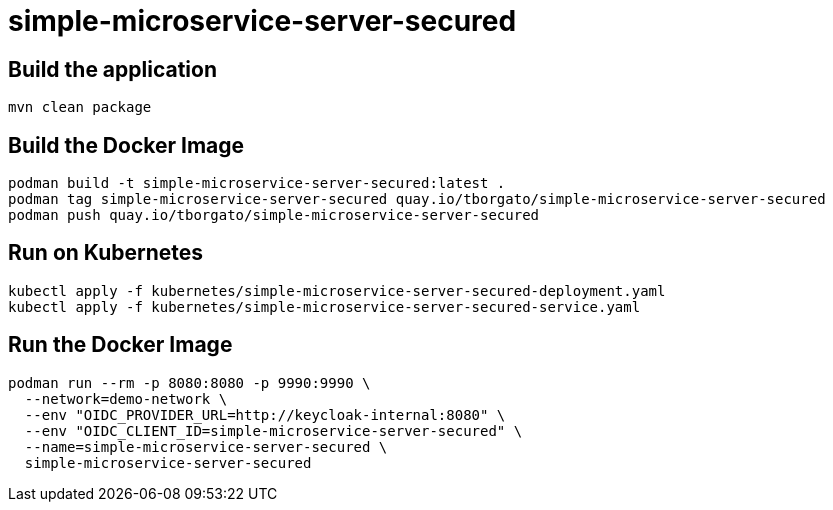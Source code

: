 = simple-microservice-server-secured

== Build the application

[source,bash]
----
mvn clean package
----

== Build the Docker Image

[source,bash,subs="normal"]
----
podman build -t simple-microservice-server-secured:latest .
podman tag simple-microservice-server-secured quay.io/tborgato/simple-microservice-server-secured
podman push quay.io/tborgato/simple-microservice-server-secured
----

== Run on Kubernetes

[source,bash,subs="normal"]
----
kubectl apply -f kubernetes/simple-microservice-server-secured-deployment.yaml
kubectl apply -f kubernetes/simple-microservice-server-secured-service.yaml
----

== Run the Docker Image

[source,bash,subs="normal"]
----
podman run --rm -p 8080:8080 -p 9990:9990 \
  --network=demo-network \
  --env "OIDC_PROVIDER_URL=http://keycloak-internal:8080" \
  --env "OIDC_CLIENT_ID=simple-microservice-server-secured" \
  --name=simple-microservice-server-secured \
  simple-microservice-server-secured
----
